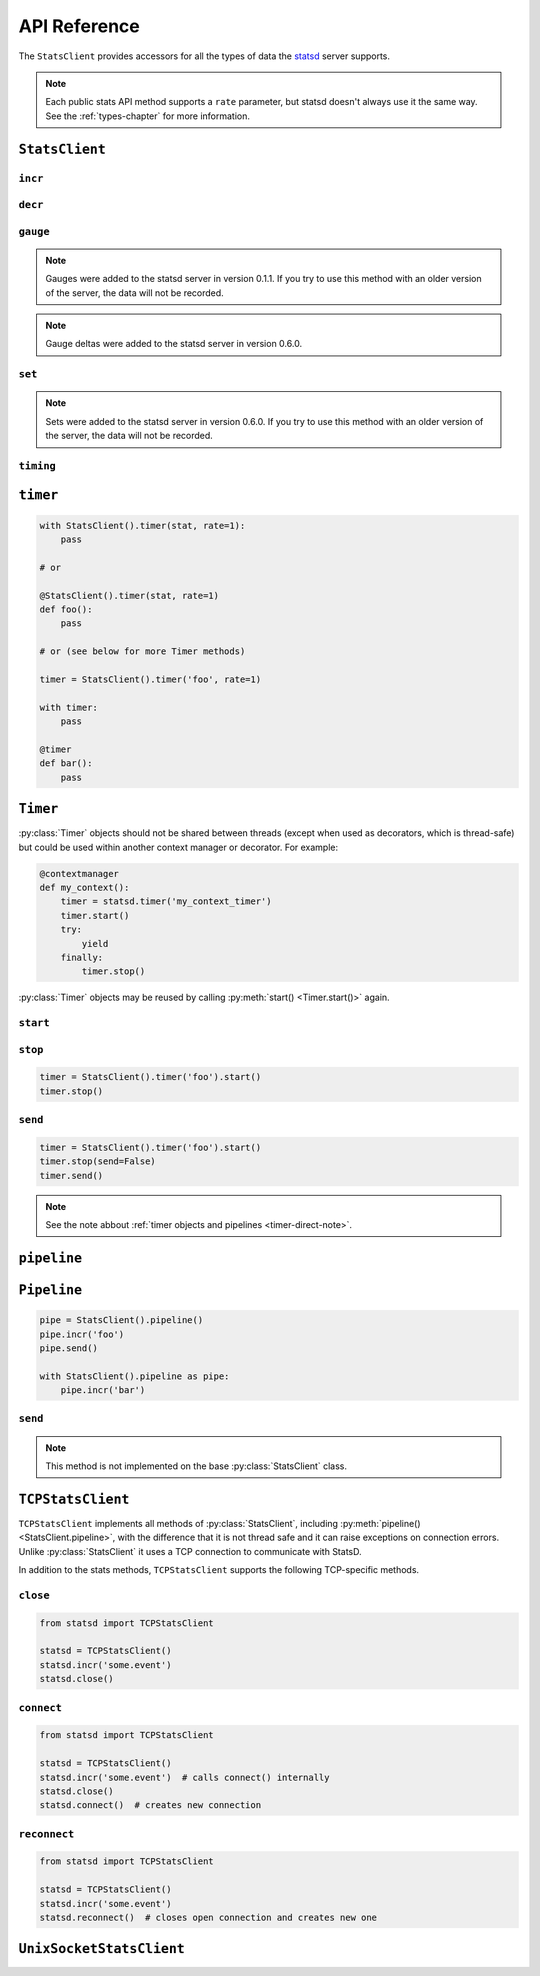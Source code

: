 .. _reference-chapter:

=============
API Reference
=============

The ``StatsClient`` provides accessors for all the types of data the
statsd_ server supports.

.. note::

    Each public stats API method supports a ``rate`` parameter, but
    statsd doesn't always use it the same way. See the
    :ref:`types-chapter` for more information.


.. _StatsClient:

``StatsClient``
===============

.. py:class:: StatsClient(host='localhost', port=8125, prefix=None, maxudpsize=512)

   Create a new ``StatsClient`` instance with the appropriate connection
   and prefix information.

   :param str host: the hostname or IP address of the statsd_ server
   :param int port: the port of the statsd server
   :param prefix: a prefix to distinguish and group stats from an
       application or environment
   :type prefix: str or None
   :param int maxudpsize: the largest safe UDP packet to send. 512 is
       generally considered safe for the public internet, but private
       networks may support larger packet sizes.

.. _incr:

``incr``
--------

.. py:method:: StatsClient.incr(stat, count=1, rate=1)

   Increment a :ref:`counter <counter-type>`.

   :param str stat: the name of the counter to increment
   :param int count: the amount to increment by. Typically an integer.
       May be negative, but see also :py:meth:`decr()
       <StatsClient.decr()>`.
   :param float rate: a sample rate, a float between 0 and 1. Will only
       send data this percentage of the time. The statsd server will
       take the sample rate into account for counters.


.. _decr:

``decr``
--------

.. py:method:: StatsClient.decr(stat, count=1, rate=1)

   Decrement a :ref:`counter <counter-type>`.

   :param str stat: the name of the counter to increment
   :param int count: the amount to increment by. Typically an integer.
       May be negative, but that will have the impact of incrementing
       the counter but see also :py:meth:`incr() <StatsClient.incr()>`.
   :param float rate: a sample rate, a float between 0 and 1. Will only
       send data this percentage of the time. The statsd server will
       take the sample rate into account for counters


.. _gauge:

``gauge``
---------

.. py:method:: StatsClient.gauge(stat, value, rate=1, delta=False)

   Set a :ref:`gauge <gauge-type>` value.

   :param str stat: the name of the gauge to set
   :param value: the current value of the gauge
   :type value: int or float
   :param float rate: a sample rate, a float between 0 and 1. Will only
       send data this percentage of the time. The statsd server does
       *not* take the sample rate into account for gauges. Use with care
   :param bool delta: whether or not to consider this a delta value or
       an absolute value. See the :ref:`gauge <gauge-type>` type for
       more detail

.. note::

   Gauges were added to the statsd server in version 0.1.1. If you try
   to use this method with an older version of the server, the data will
   not be recorded.

.. note::

    Gauge deltas were added to the statsd server in version 0.6.0.


.. _set:

``set``
---------

.. py:method:: StatsClient.set(stat, value, rate=1)

   Increment a :ref:`set <set-type>` value.

   :param str stat: the name of the set to update
   :param value: the unique value to count
   :param float rate: a sample rate, a float between 0 and 1. Will only
       send data this percentage of the time. The statsd server does
       *not* take the sample rate into account for sets. Use with care.

.. note::

   Sets were added to the statsd server in version 0.6.0. If you
   try to use this method with an older version of the server, the
   data will not be recorded.


.. _timing:

``timing``
----------

.. py:method:: StatsClient.timing(stat, delta, rate=1)

   Record :ref:`timer <timer-type>` information.

   :param str stat: the name of the timer to use
   :param delta: the number of milliseconds whatever action took. 
       ``datetime.timedelta`` objects will be converted to milliseconds
   :type delta: int or float or datetime.timedelta
   :param float rate: a sample rate, a float between 0 and 1. Will only
       send data this percentage of the time. The statsd server does
       *not* take the sample rate into account for timers.


.. _timer:

``timer``
=========

.. py:method:: StatsClient.timer(stat, rate=1)

   Return a :py:class:`Timer` object that can be used as a context
   manager or decorator to automatically record timing for a block or
   function call. See also the :ref:`chapter on timing
   <timing-chapter>`.

   :param str stat: the name of the timer to use
   :param float rate: a sample rate, a float between 0 and 1. Will only
       send data this percentage of the time. The statsd server does
       *not* take the sample rate into account for timers.

.. code-block:: python

    with StatsClient().timer(stat, rate=1):
        pass

    # or

    @StatsClient().timer(stat, rate=1)
    def foo():
        pass

    # or (see below for more Timer methods)

    timer = StatsClient().timer('foo', rate=1)

    with timer:
        pass

    @timer
    def bar():
        pass


.. _timer-class:

``Timer``
=========

.. py:class:: Timer()

   The :ref:`Timer objects <timer-object>` returned by
   :py:meth:`StatsClient.timer()`. These should never be
   instantiated directly.

:py:class:`Timer` objects should not be shared between threads (except
when used as decorators, which is thread-safe) but could be used within
another context manager or decorator. For example:

.. code-block:: python

    @contextmanager
    def my_context():
        timer = statsd.timer('my_context_timer')
        timer.start()
        try:
            yield
        finally:
            timer.stop()

:py:class:`Timer` objects may be reused by calling :py:meth:`start()
<Timer.start()>` again.


.. _timer-start:

``start``
---------

.. py:method:: Timer.start()

   Causes a timer object to start counting. Called automatically when
   the object is used as a decorator or context manager. Returns the
   timer object for simplicity.


.. _timer-stop:

``stop``
--------

.. py:method:: Timer.stop(send=True)

   Causes the timer object to stop timing and send the results to
   statsd_.  Can be called with ``send=False`` to prevent immediate
   sending immediately, and use :py:meth:`send() <Timer.send()>`. Called
   automatically when the object is used as a decorator or context
   manager. Returns the timer object.

   If ``stop()`` is called before :py:meth:`start() <Timer.start()>`, a
   ``RuntimeError`` is raised.

   :param bool send: Whether to automatically send the results

.. code-block:: python

    timer = StatsClient().timer('foo').start()
    timer.stop()


.. _timer-send:

``send``
--------

.. py:method:: Timer.send()

   Causes the timer to send any unsent data. If the data has already
   been sent, or has not yet been recorded, a ``RuntimeError`` is
   raised.

.. code-block:: python

    timer = StatsClient().timer('foo').start()
    timer.stop(send=False)
    timer.send()

.. note::

   See the note abbout :ref:`timer objects and pipelines
   <timer-direct-note>`.


.. _pipeline:

``pipeline``
============

.. py:method:: StatsClient.pipeline()

   Returns a :py:class:`Pipeline` object for collecting several stats.
   Can also be used as a context manager::

    with StatsClient().pipeline() as pipe:
        pipe.incr('foo')


.. _Pipeline:

``Pipeline``
============

.. py:class:: Pipeline()

   A :ref:`Pipeline <pipeline-chapter>` object that can be used to
   collect and send several stats at once. Useful for reducing network
   traffic and speeding up instrumentation under certain loads. Can be
   used as a context manager.

   Pipeline extends :py:class:`StatsClient` and has all associated
   methods.

.. code-block:: python

    pipe = StatsClient().pipeline()
    pipe.incr('foo')
    pipe.send()

    with StatsClient().pipeline as pipe:
        pipe.incr('bar')


.. _pipeline-send:

``send``
--------

.. py:method:: Pipeline.send()

   Causes the :py:class:`Pipeline` object to send all batched stats in
   as few packets as possible.

.. note::

   This method is not implemented on the base :py:class:`StatsClient`
   class.


.. _TCPStatsClient:

``TCPStatsClient``
==================

.. py:class:: TCPStatsClient(host='localhost', port=8125, prefix=None, timeout=None, ipv6=False)

   Create a new ``TCPStatsClient`` instance with the appropriate connection
   and prefix information.

   :param str host: the hostname or IP address of the statsd_ server
   :param int port: the port of the statsd server
   :param prefix: a prefix to distinguish and group stats from an
       application or environment.
   :type prefix: str or None
   :param float timeout: socket timeout for any actions on the
       connection socket.


``TCPStatsClient`` implements all methods of :py:class:`StatsClient`,
including :py:meth:`pipeline() <StatsClient.pipeline>`, with the
difference that it is not thread safe and it can raise exceptions on
connection errors. Unlike :py:class:`StatsClient` it uses a TCP
connection to communicate with StatsD.

In addition to the stats methods, ``TCPStatsClient`` supports the
following TCP-specific methods.


.. _tcp_close:

``close``
---------

.. py:method:: TCPStatsClient.close()

   Closes a connection that's currently open and deletes it's socket. If
   this is called on a :py:class:`TCPStatsClient` which currently has no
   open connection it is a non-action.

.. code-block:: python

    from statsd import TCPStatsClient

    statsd = TCPStatsClient()
    statsd.incr('some.event')
    statsd.close()


.. _tcp_connect:

``connect``
-----------

.. py:method:: TCPStatsClient.connect()

   Creates a connection to StatsD. If there are errors like connection
   timed out or connection refused, the according exceptions will be
   raised. It is usually not necessary to call this method because
   sending data to StatsD will call ``connect`` implicitely if the
   current instance of :py:class:`TCPStatsClient` does not already hold
   an open connection.

.. code-block:: python

    from statsd import TCPStatsClient

    statsd = TCPStatsClient()
    statsd.incr('some.event')  # calls connect() internally
    statsd.close()
    statsd.connect()  # creates new connection


.. _tcp_reconnect:

``reconnect``
-------------

.. py:method:: TCPStatsClient.reconnect()

   Closes a currently existing connection and replaces it with a new
   one.  If no connection exists already it will simply create a new
   one.  Internally this does nothing else than calling
   :py:meth:`close() <TCPStatsClient.close()>` and :py:meth:`connect()
   <TCPStatsClient.connect()>`.

.. code-block:: python

    from statsd import TCPStatsClient

    statsd = TCPStatsClient()
    statsd.incr('some.event')
    statsd.reconnect()  # closes open connection and creates new one


.. _UnixSocketStatsClient:

``UnixSocketStatsClient``
=========================

.. py:class:: UnixSocketStatsClient(socket_path, prefix=None, timeout=None)

   A version of :py:class:`StatsClient` that communicates over Unix
   sockets. It implements all methods of :py:class:`StatsClient`.

   :param str socket_path: the path to the (writeable) Unix socket
   :param prefix: a prefix to distinguish and group stats from an
       application or environment
   :type prefix: str or None
   :param float timeout: socket timeout for any actions on the
       connection socket.


.. _statsd: https://github.com/etsy/statsd
